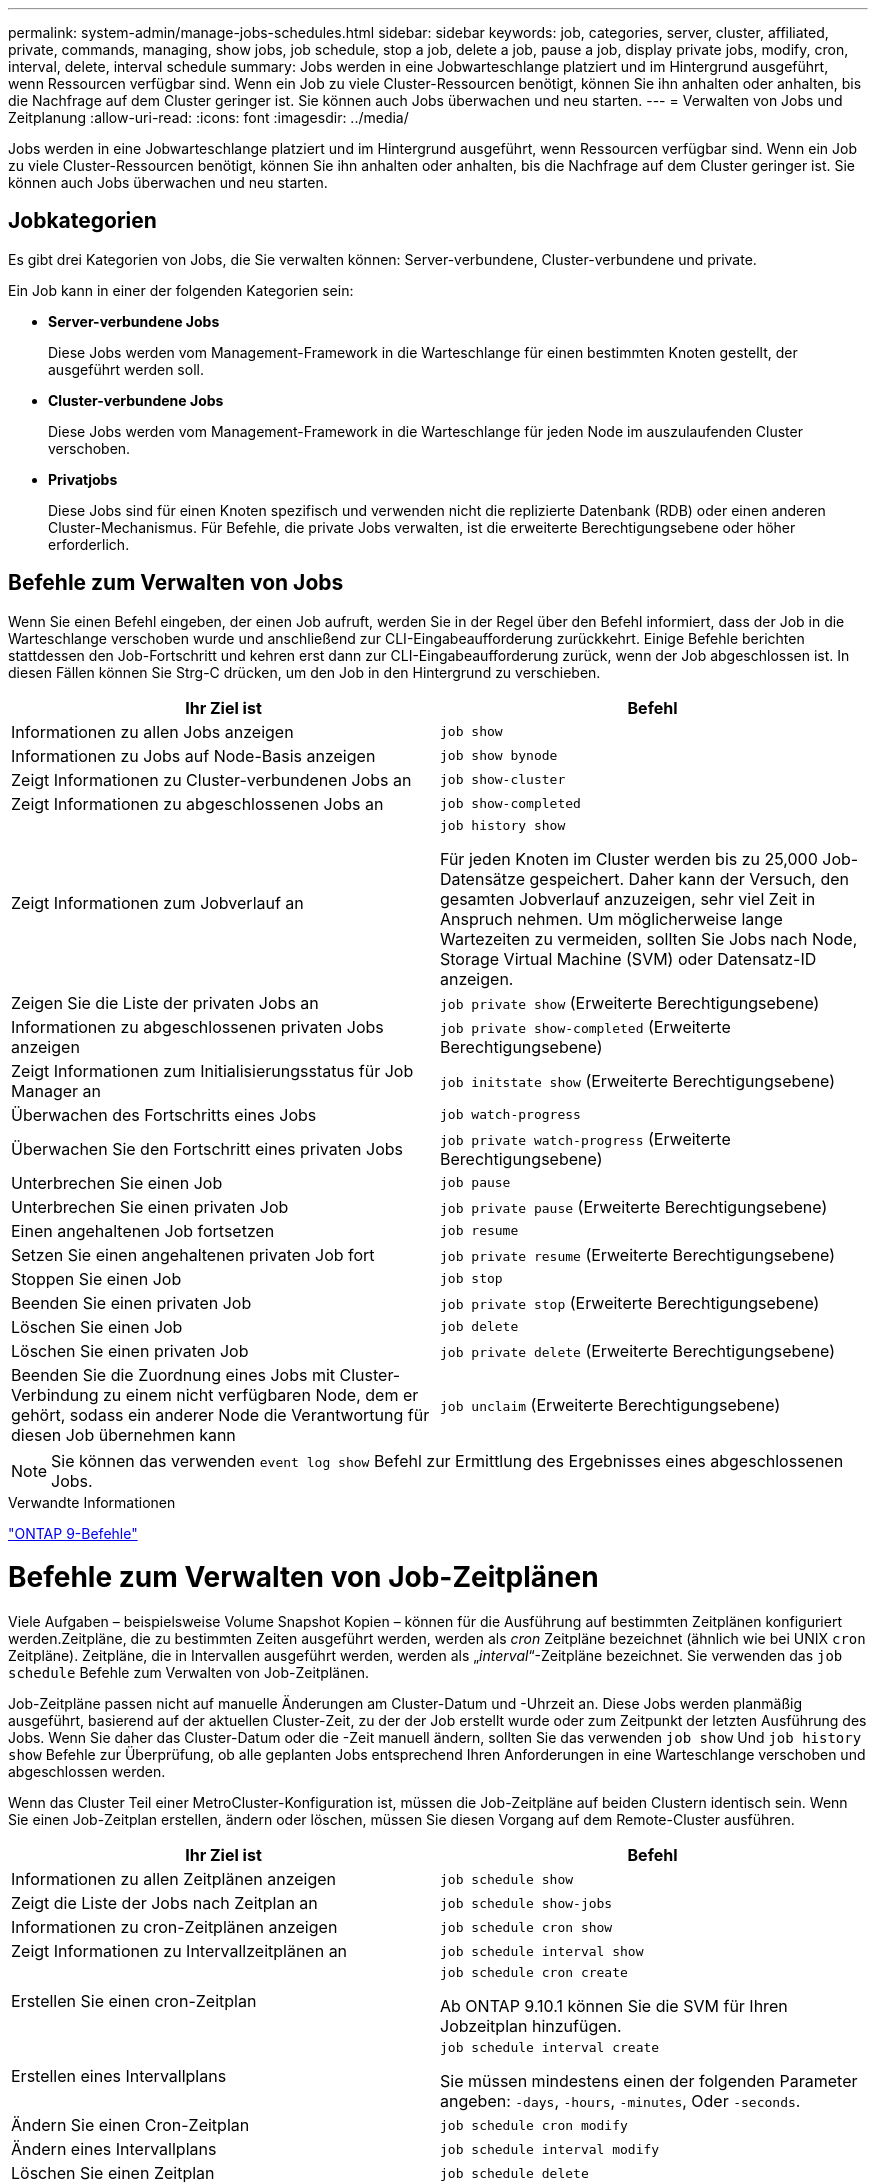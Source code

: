 ---
permalink: system-admin/manage-jobs-schedules.html 
sidebar: sidebar 
keywords: job, categories, server, cluster, affiliated, private, commands, managing, show jobs, job schedule, stop a job, delete a job, pause a job, display private jobs, modify, cron, interval, delete, interval schedule 
summary: Jobs werden in eine Jobwarteschlange platziert und im Hintergrund ausgeführt, wenn Ressourcen verfügbar sind. Wenn ein Job zu viele Cluster-Ressourcen benötigt, können Sie ihn anhalten oder anhalten, bis die Nachfrage auf dem Cluster geringer ist. Sie können auch Jobs überwachen und neu starten. 
---
= Verwalten von Jobs und Zeitplanung
:allow-uri-read: 
:icons: font
:imagesdir: ../media/


Jobs werden in eine Jobwarteschlange platziert und im Hintergrund ausgeführt, wenn Ressourcen verfügbar sind. Wenn ein Job zu viele Cluster-Ressourcen benötigt, können Sie ihn anhalten oder anhalten, bis die Nachfrage auf dem Cluster geringer ist. Sie können auch Jobs überwachen und neu starten.



== Jobkategorien

Es gibt drei Kategorien von Jobs, die Sie verwalten können: Server-verbundene, Cluster-verbundene und private.

Ein Job kann in einer der folgenden Kategorien sein:

* *Server-verbundene Jobs*
+
Diese Jobs werden vom Management-Framework in die Warteschlange für einen bestimmten Knoten gestellt, der ausgeführt werden soll.

* *Cluster-verbundene Jobs*
+
Diese Jobs werden vom Management-Framework in die Warteschlange für jeden Node im auszulaufenden Cluster verschoben.

* *Privatjobs*
+
Diese Jobs sind für einen Knoten spezifisch und verwenden nicht die replizierte Datenbank (RDB) oder einen anderen Cluster-Mechanismus. Für Befehle, die private Jobs verwalten, ist die erweiterte Berechtigungsebene oder höher erforderlich.





== Befehle zum Verwalten von Jobs

Wenn Sie einen Befehl eingeben, der einen Job aufruft, werden Sie in der Regel über den Befehl informiert, dass der Job in die Warteschlange verschoben wurde und anschließend zur CLI-Eingabeaufforderung zurückkehrt. Einige Befehle berichten stattdessen den Job-Fortschritt und kehren erst dann zur CLI-Eingabeaufforderung zurück, wenn der Job abgeschlossen ist. In diesen Fällen können Sie Strg-C drücken, um den Job in den Hintergrund zu verschieben.

|===
| Ihr Ziel ist | Befehl 


 a| 
Informationen zu allen Jobs anzeigen
 a| 
`job show`



 a| 
Informationen zu Jobs auf Node-Basis anzeigen
 a| 
`job show bynode`



 a| 
Zeigt Informationen zu Cluster-verbundenen Jobs an
 a| 
`job show-cluster`



 a| 
Zeigt Informationen zu abgeschlossenen Jobs an
 a| 
`job show-completed`



 a| 
Zeigt Informationen zum Jobverlauf an
 a| 
`job history show`

Für jeden Knoten im Cluster werden bis zu 25,000 Job-Datensätze gespeichert. Daher kann der Versuch, den gesamten Jobverlauf anzuzeigen, sehr viel Zeit in Anspruch nehmen. Um möglicherweise lange Wartezeiten zu vermeiden, sollten Sie Jobs nach Node, Storage Virtual Machine (SVM) oder Datensatz-ID anzeigen.



 a| 
Zeigen Sie die Liste der privaten Jobs an
 a| 
`job private show` (Erweiterte Berechtigungsebene)



 a| 
Informationen zu abgeschlossenen privaten Jobs anzeigen
 a| 
`job private show-completed` (Erweiterte Berechtigungsebene)



 a| 
Zeigt Informationen zum Initialisierungsstatus für Job Manager an
 a| 
`job initstate show` (Erweiterte Berechtigungsebene)



 a| 
Überwachen des Fortschritts eines Jobs
 a| 
`job watch-progress`



 a| 
Überwachen Sie den Fortschritt eines privaten Jobs
 a| 
`job private watch-progress` (Erweiterte Berechtigungsebene)



 a| 
Unterbrechen Sie einen Job
 a| 
`job pause`



 a| 
Unterbrechen Sie einen privaten Job
 a| 
`job private pause` (Erweiterte Berechtigungsebene)



 a| 
Einen angehaltenen Job fortsetzen
 a| 
`job resume`



 a| 
Setzen Sie einen angehaltenen privaten Job fort
 a| 
`job private resume` (Erweiterte Berechtigungsebene)



 a| 
Stoppen Sie einen Job
 a| 
`job stop`



 a| 
Beenden Sie einen privaten Job
 a| 
`job private stop` (Erweiterte Berechtigungsebene)



 a| 
Löschen Sie einen Job
 a| 
`job delete`



 a| 
Löschen Sie einen privaten Job
 a| 
`job private delete` (Erweiterte Berechtigungsebene)



 a| 
Beenden Sie die Zuordnung eines Jobs mit Cluster-Verbindung zu einem nicht verfügbaren Node, dem er gehört, sodass ein anderer Node die Verantwortung für diesen Job übernehmen kann
 a| 
`job unclaim` (Erweiterte Berechtigungsebene)

|===
[NOTE]
====
Sie können das verwenden `event log show` Befehl zur Ermittlung des Ergebnisses eines abgeschlossenen Jobs.

====
.Verwandte Informationen
http://docs.netapp.com/ontap-9/topic/com.netapp.doc.dot-cm-cmpr/GUID-5CB10C70-AC11-41C0-8C16-B4D0DF916E9B.html["ONTAP 9-Befehle"^]



= Befehle zum Verwalten von Job-Zeitplänen

Viele Aufgaben – beispielsweise Volume Snapshot Kopien – können für die Ausführung auf bestimmten Zeitplänen konfiguriert werden.Zeitpläne, die zu bestimmten Zeiten ausgeführt werden, werden als _cron_ Zeitpläne bezeichnet (ähnlich wie bei UNIX `cron` Zeitpläne). Zeitpläne, die in Intervallen ausgeführt werden, werden als „_interval_“-Zeitpläne bezeichnet. Sie verwenden das `job schedule` Befehle zum Verwalten von Job-Zeitplänen.

Job-Zeitpläne passen nicht auf manuelle Änderungen am Cluster-Datum und -Uhrzeit an. Diese Jobs werden planmäßig ausgeführt, basierend auf der aktuellen Cluster-Zeit, zu der der Job erstellt wurde oder zum Zeitpunkt der letzten Ausführung des Jobs. Wenn Sie daher das Cluster-Datum oder die -Zeit manuell ändern, sollten Sie das verwenden `job show` Und `job history show` Befehle zur Überprüfung, ob alle geplanten Jobs entsprechend Ihren Anforderungen in eine Warteschlange verschoben und abgeschlossen werden.

Wenn das Cluster Teil einer MetroCluster-Konfiguration ist, müssen die Job-Zeitpläne auf beiden Clustern identisch sein. Wenn Sie einen Job-Zeitplan erstellen, ändern oder löschen, müssen Sie diesen Vorgang auf dem Remote-Cluster ausführen.

|===
| Ihr Ziel ist | Befehl 


 a| 
Informationen zu allen Zeitplänen anzeigen
 a| 
`job schedule show`



 a| 
Zeigt die Liste der Jobs nach Zeitplan an
 a| 
`job schedule show-jobs`



 a| 
Informationen zu cron-Zeitplänen anzeigen
 a| 
`job schedule cron show`



 a| 
Zeigt Informationen zu Intervallzeitplänen an
 a| 
`job schedule interval show`



 a| 
Erstellen Sie einen cron-Zeitplan
 a| 
`job schedule cron create`

Ab ONTAP 9.10.1 können Sie die SVM für Ihren Jobzeitplan hinzufügen.



 a| 
Erstellen eines Intervallplans
 a| 
`job schedule interval create`

Sie müssen mindestens einen der folgenden Parameter angeben: `-days`, `-hours`, `-minutes`, Oder `-seconds`.



 a| 
Ändern Sie einen Cron-Zeitplan
 a| 
`job schedule cron modify`



 a| 
Ändern eines Intervallplans
 a| 
`job schedule interval modify`



 a| 
Löschen Sie einen Zeitplan
 a| 
`job schedule delete`



 a| 
Löschen Sie einen Cron-Zeitplan
 a| 
`job schedule cron delete`



 a| 
Einen Intervallzeitplan löschen
 a| 
`job schedule interval delete`

|===
.Verwandte Informationen
http://docs.netapp.com/ontap-9/topic/com.netapp.doc.dot-cm-cmpr/GUID-5CB10C70-AC11-41C0-8C16-B4D0DF916E9B.html["ONTAP 9-Befehle"^]
